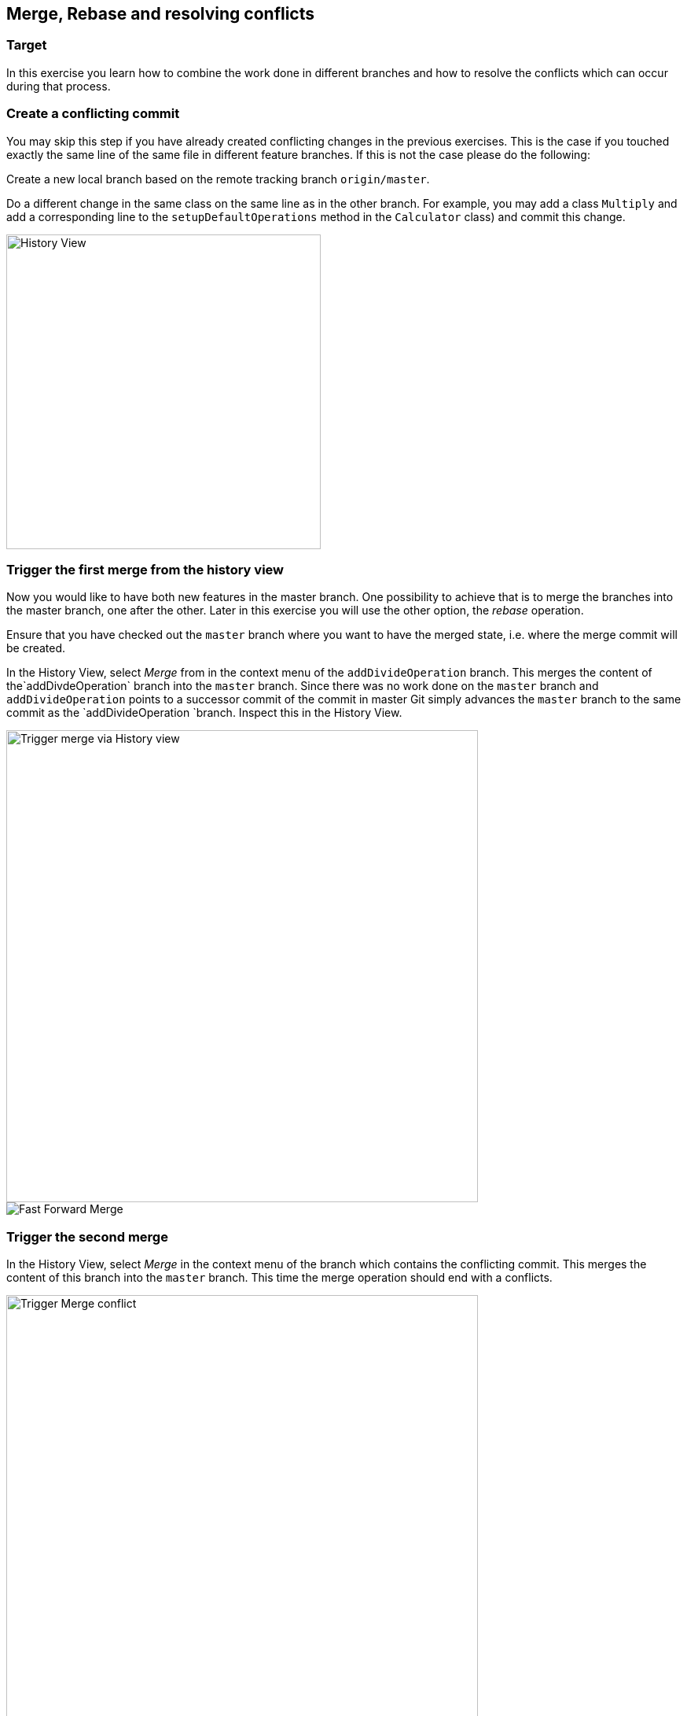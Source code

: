 
== Merge, Rebase and resolving conflicts


=== Target
In this exercise you learn how to combine the work done in different branches and how to resolve the conflicts which can occur during that process.


=== Create a conflicting commit

You may skip this step if you have already created conflicting changes in the previous exercises. 
This is the case if you touched exactly the same line of the same file in different feature branches. 
If this is not the case please do the following:
		
Create a new local branch based on the remote tracking branch `origin/master`.

Do a different change in the same class on the same line as in the other branch.
For example, you may add a class `Multiply` and add a corresponding line to the `setupDefaultOperations` method in the `Calculator` class) and commit this change.
		
image::history-view-4.png[History View, 400,400]			
			
			

=== Trigger the first merge from the history view
		
Now you would like to have both new features in the master branch.
One possibility to achieve that is to merge the branches into the master branch, one after the other. 
Later in this exercise you will use the other option, the _rebase_ operation.
		
Ensure that you have checked out the  `master` branch where you want to have the merged state, i.e. where the merge commit will be
created.
				
				
In the History View, select _Merge_ from in the context menu of the `addDivideOperation` branch. 
This merges the content of the`addDivdeOperation` branch into the `master` branch. 
Since there was no work done on the `master` branch and `addDivideOperation` points to a successor commit of the commit in
master Git simply advances the `master`	branch to the same commit as the `addDivideOperation `branch. 
Inspect this in the History View.
				
image::merge.png[Trigger merge via History view,600,600]
				
image::fast-forward-merge.png[Fast Forward Merge]


=== Trigger the second merge
				
In the History View, select _Merge_	in the context menu of the branch which contains the conflicting commit. 
This merges the	content of this branch into the `master` branch. 
This time the merge operation should  end with a conflicts.

image::merge-2.png[Trigger Merge conflict, ,600,600]		

image::merge-with-conflicts.png[Merge conflict]	
				
				

=== Resolving merge conflicts

If a merge generates conflicts the repository is in a special state. 
The conflicts have to be resolved until normal work can go on.
		
You can find the conflicting files by the conflict decorator in the package explorer:
		
image::conflict-markers.png[Conflict Markers, 400,400]	
		
If there are many conflicts it may be easier to find them in the Git Staging View:

image::conflicts-in-staging-view.png[Conflicts in Staging View, 400,400]	
	
				
If you open the conflicting file in an editor you will find the conflict markers there. 
You can directly edit the file here.
				
image::conflict-markers-2.png[Conflict Markers,400,400]
			
				
You may use the Merge tool to resolve the conflicts:
				
				
Select menu:Team[Merge Tool].
You see a dialog where you can configure the initial state of the left hand side of the editor.
Which one you choose depends on your preference.
In the first case you’ll already get the state which was merged by Git. 
In the second case you get the version before the merge operation.
The first option is useful, if Git could already merge most of the changes automatically and only a small number of conflicts is left.
With the second option you get a better overview of the changes in both branches.

image::merge-mode.png[Merge Mode]

image::merge-tool.png[Merge Tool Usage, 400,400]					
				
Edit the left side until you are happy with the change and save.
				
image::merge-tool-resolved-conflict.png[Merge Tool with resolved conflict, 400,400]	

Use the _Git Staging_ view to stage the files  which had conflicts. 
When you have done it for all such files the repository state changes from _Conflicts_ to _Merged_. 
Press the _Commit_ button in the _Git Staging_ view. 
Note that there is already a commit message proposed by Git. Leave it as it is.
				

=== Undo the merge with with the git reset operation
		
After you have done a merge as described above assume that you do not want the merge commit in your branch anymore.
You can easily undo the merge with the reset operation. 
he same can also be done if the merge is not finished but your repository is in state `Conflicting` or `Merged`.
		
To undo the merge, select menu:Reset[Hard] on the commit where the branch pointed to before you did the second merge.
				
image::reset.png[Reset, 500,500]
		
In case you do that when you have an unfinished merge the screenshot looks like this:

image::reset-2.png[Reset, 400,400]	
				
				
